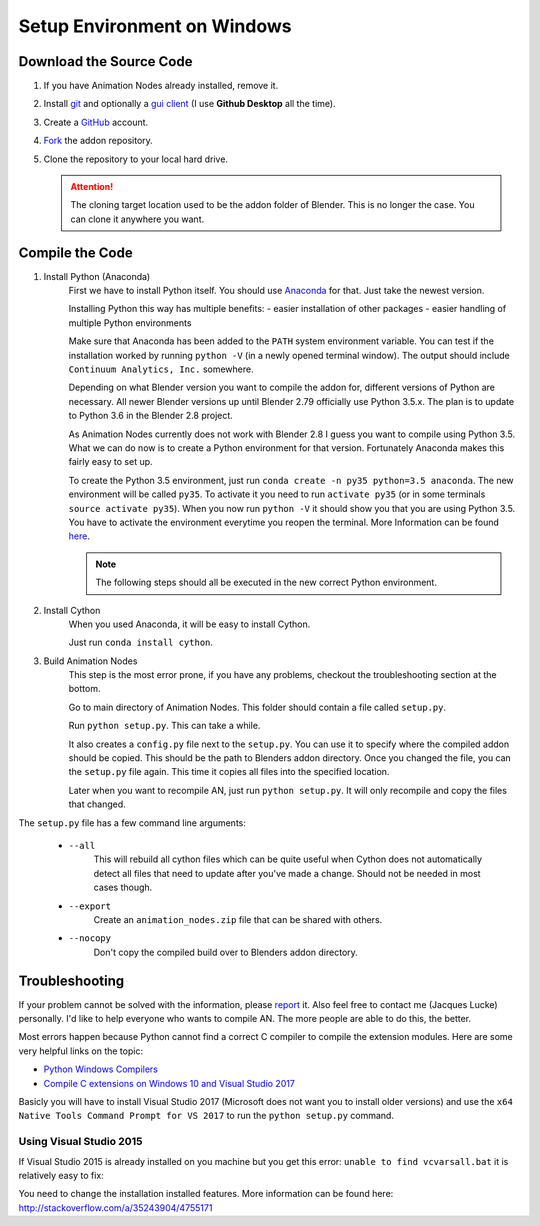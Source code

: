 Setup Environment on Windows
============================

Download the Source Code
************************

1.
    If you have Animation Nodes already installed, remove it.

2.
    Install  `git <https://git-scm.com/>`_ and optionally a
    `gui client <https://git-scm.com/downloads/guis>`_
    (I use **Github Desktop** all the time).

3.
    Create a `GitHub <https://github.com/>`_ account.

4.
    `Fork <https://guides.github.com/activities/forking/>`_ the addon repository.

5.
    Clone the repository to your local hard drive.

    .. attention::
        The cloning target location used to be the addon folder of Blender. This is no longer the case. You can clone it anywhere you want.


Compile the Code
****************

1. Install Python (Anaconda)
    First we have to install Python itself. You should use `Anaconda <https://www.continuum.io/downloads>`_ for that. Just take the newest version.

    Installing Python this way has multiple benefits:
    - easier installation of other packages
    - easier handling of multiple Python environments

    Make sure that Anaconda has been added to the ``PATH`` system environment variable. You can test if the installation worked by running ``python -V`` (in a newly opened terminal window). The output should include ``Continuum Analytics, Inc.`` somewhere.

    Depending on what Blender version you want to compile the addon for, different versions of Python are necessary. All newer Blender versions up until Blender 2.79 officially use Python 3.5.x. The plan is to update to Python 3.6 in the Blender 2.8 project.

    As Animation Nodes currently does not work with Blender 2.8 I guess you want to compile using Python 3.5. What we can do now is to create a Python environment for that version. Fortunately Anaconda makes this fairly easy to set up.

    To create the Python 3.5 environment, just run ``conda create -n py35 python=3.5 anaconda``. The new environment will be called ``py35``. To activate it you need to run ``activate py35`` (or in some terminals ``source activate py35``). When you now run ``python -V`` it should show you that you are using Python 3.5. You have to activate the environment everytime you reopen the terminal. More Information can be found `here <https://conda.io/docs/py2or3.html>`_.

    .. note::
        The following steps should all be executed in the new correct Python environment.

2. Install Cython
    When you used Anaconda, it will be easy to install Cython.

    Just run ``conda install cython``.

3. Build Animation Nodes
    This step is the most error prone, if you have any problems, checkout the troubleshooting section at the bottom.

    Go to main directory of Animation Nodes. This folder should contain a file called ``setup.py``.

    Run ``python setup.py``. This can take a while.

    It also creates a ``config.py`` file next to the ``setup.py``. You can use it to specify where the compiled addon should be copied. This should be the path to Blenders addon directory. Once you changed the file, you can the ``setup.py`` file again. This time it copies all files into the specified location.

    Later when you want to recompile AN, just run ``python setup.py``. It will only recompile and copy the files that changed.


The ``setup.py`` file has a few command line arguments:

    - ``--all``
        This will rebuild all cython files which can be quite useful when
        Cython does not automatically detect all files that need to update
        after you've made a change. Should not be needed in most cases though.
    - ``--export``
        Create an ``animation_nodes.zip`` file that can be shared with others.
    - ``--nocopy``
        Don't copy the compiled build over to Blenders addon directory.


Troubleshooting
***************

If your problem cannot be solved with the information, please
`report <https://github.com/JacquesLucke/animation_nodes_manual/issues/new>`_ it. Also feel free to contact me (Jacques Lucke) personally. I'd like to help everyone who wants to compile AN. The more people are able to do this, the better.

Most errors happen because Python cannot find a correct C compiler to compile the extension modules. Here are some very helpful links on the topic:

- `Python Windows Compilers <https://wiki.python.org/moin/WindowsCompilers>`_
- `Compile C extensions on Windows 10 and Visual Studio 2017 <http://cs.mcgill.ca/~mxia3/2017/04/05/Compiling-Python-package-with-C-extension-on-Windows-10-and-Visual-Studio-2017/>`_

Basicly you will have to install Visual Studio 2017 (Microsoft does not want you to install older versions) and use the ``x64 Native Tools Command Prompt for VS 2017`` to run the ``python setup.py`` command.

Using Visual Studio 2015
------------------------

If Visual Studio 2015 is already installed on you machine but you get this error: ``unable to find vcvarsall.bat`` it is relatively easy to fix:

You need to change the installation installed features. More information can be found here: http://stackoverflow.com/a/35243904/4755171
